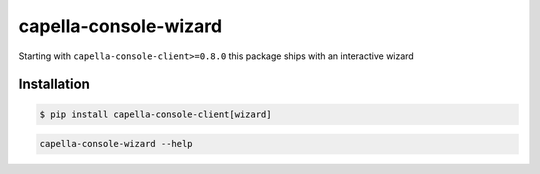 .. _wizard:

**********************
capella-console-wizard 
**********************

Starting with ``capella-console-client>=0.8.0`` this package ships with an interactive wizard


Installation
============

.. code:: console

    $ pip install capella-console-client[wizard]


.. code:: 

    capella-console-wizard --help

